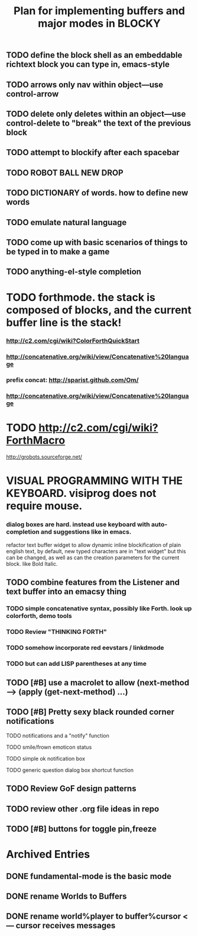 #+TITLE: Plan for implementing buffers and major modes in BLOCKY

** TODO define the block shell as an embeddable richtext block you can type in, emacs-style
** TODO arrows only nav within object---use control-arrow 
** TODO delete only deletes within an object---use control-delete to "break" the text of the previous block
** TODO attempt to blockify after each spacebar
** TODO ROBOT BALL NEW DROP
** TODO DICTIONARY of words. how to define new words
** TODO emulate natural language
** TODO come up with basic scenarios of things to be typed in to make a game
** TODO anything-el-style completion
* TODO forthmode. the stack is composed of blocks, and the current buffer line is the stack!
*** http://c2.com/cgi/wiki?ColorForthQuickStart
*** http://concatenative.org/wiki/view/Concatenative%20language
*** prefix concat: http://sparist.github.com/Om/
*** http://concatenative.org/wiki/view/Concatenative%20language
* TODO http://c2.com/cgi/wiki?ForthMacro
http://grobots.sourceforge.net/
* VISUAL PROGRAMMING WITH THE KEYBOARD. visiprog does not require mouse.
*** dialog boxes are hard. instead use keyboard with auto-completion and suggestions like in emacs.
refactor text buffer widget to allow dynamic inline blockification of plain
english text, by default, new typed characters are in "text widget"
but this can be changed, as well as can the creation parameters for
the current block. like Bold Italic.
** TODO combine features from the Listener and text buffer into an emacsy thing
*** TODO simple concatenative syntax, possibly like Forth. look up colorforth, demo tools
*** TODO Review "THINKING FORTH"
*** TODO somehow incorporate red eevstars / linkdmode 
*** TODO but can add LISP parentheses at any time
** TODO [#B] use a macrolet to allow (next-method -->  (apply (get-next-method) ...)
** TODO [#B] Pretty sexy black rounded corner notifications
**** TODO notifications and a "notify" function 
**** TODO smile/frown emoticon status
**** TODO simple ok notification box
**** TODO generic question dialog box shortcut function
** TODO Review GoF design patterns
** TODO review other .org file ideas in repo
** TODO [#B] buttons for toggle pin,freeze


* Archived Entries
** DONE fundamental-mode is the basic mode
   CLOSED: [2013-01-28 Mon 11:17]
   :PROPERTIES:
   :ARCHIVE_TIME: 2013-01-28 Mon 12:17
   :ARCHIVE_FILE: ~/blocky/modes.org
   :ARCHIVE_CATEGORY: modes
   :ARCHIVE_TODO: DONE
   :END:
** DONE rename Worlds to Buffers
   CLOSED: [2013-01-28 Mon 11:17]
   :PROPERTIES:
   :ARCHIVE_TIME: 2013-01-28 Mon 12:17
   :ARCHIVE_FILE: ~/blocky/modes.org
   :ARCHIVE_CATEGORY: modes
   :ARCHIVE_TODO: DONE
   :END:
** DONE rename world%player to buffer%cursor <--- cursor receives messages
   CLOSED: [2013-01-28 Mon 12:16]
   :PROPERTIES:
   :ARCHIVE_TIME: 2013-01-28 Mon 12:17
   :ARCHIVE_FILE: ~/blocky/modes.org
   :ARCHIVE_CATEGORY: modes
   :ARCHIVE_TODO: DONE
   :END:

